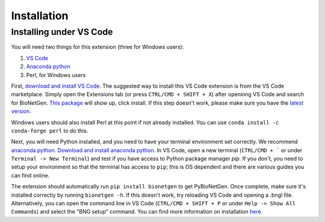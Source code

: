 .. _install:

############
Installation
############

Installing under VS Code
-------------------------

You will need two things for this extension (three for Windows users):

1. `VS Code <https://code.visualstudio.com/>`_
2. `Anaconda python <https://www.anaconda.com/products/individual>`_
3. Perl, for Windows users

First, `download and install VS Code <https://code.visualstudio.com>`_. The suggested way to install this VS Code extension is
from the VS Code marketplace. Simply open the Extensions tab (or press ``CTRL/CMD + SHIFT + X``) after openinng VS Code and search 
for BioNetGen. `This package <https://marketplace.visualstudio.com/items?itemName=als251.bngl>`_ will show up, click install. If 
this step doesn't work, please make sure you have the `latest version <https://vscode-docs.readthedocs.io/en/stable/supporting/howtoupdate/>`_.

Windows users should also install Perl at this point if not already installed. You can use ``conda install -c conda-forge perl`` to do this.

Next, you will need Python installed, and you need to have your terminal environment set correctly. We recommend 
`anaconda python <https://www.anaconda.com/products/individual>`_. `Download and install anaconda python <https://docs.anaconda.com/anaconda/install/index.html>`_. In VS Code, 
open a new terminal (``CTRL/CMD + ``` or under ``Terminal -> New Terminal``) and test if you have access to Python package manager `pip`. 
If you don't, you need to setup your environment so that the terminal has access to ``pip``; this is OS dependent and there are various 
guides you can find online.

The extension should automatically run ``pip install bionetgen`` to get PyBioNetGen. Once complete, make sure it's installed correctly by
running ``bionetgen -h``. If this doesn't work, try reloading VS Code and opening a .bngl file. Alternatively, you can open the command line in VS Code (``CTRL/CMD + SHIFT + P`` or under ``Help -> Show All Commands``) and select the "BNG setup" command.
You can find more information on installation `here <https://pybionetgen.readthedocs.io/en/latest/>`_.
